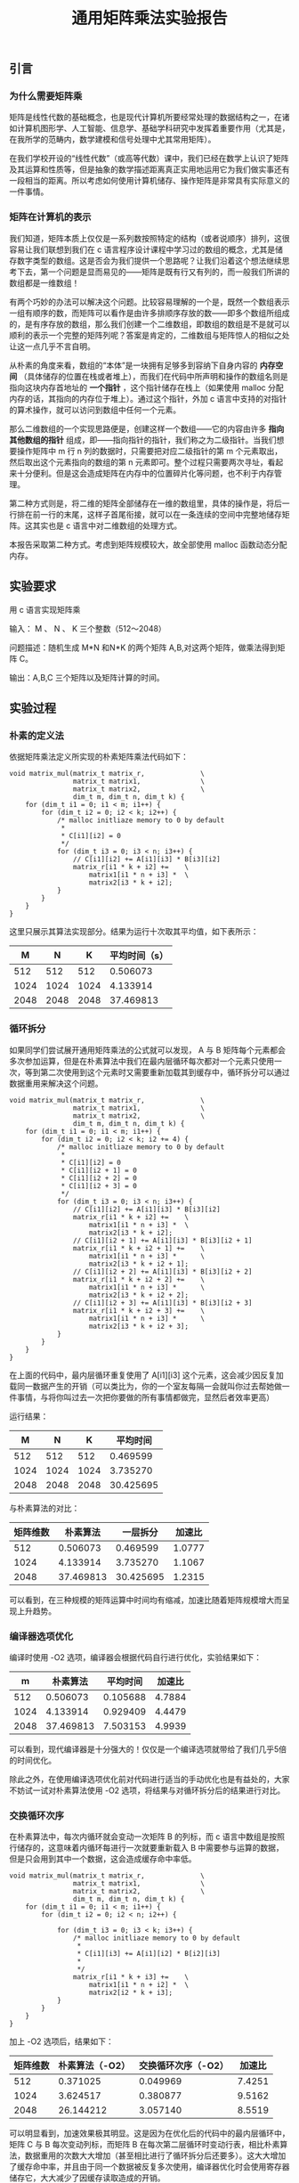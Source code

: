 #+TITLE: 通用矩阵乘法实验报告
#+OPTIONS: toc:nil num:3 H:4 ^:nil pri:t
#+HTML_HEAD: <link rel="stylesheet" type="text/css" href="http://gongzhitaao.org/orgcss/org.css"/>

** 引言

*** 为什么需要矩阵乘
矩阵是线性代数的基础概念，也是现代计算机所要经常处理的数据结构之一，在诸如计算机图形学、人工智能、信息学、基础学科研究中发挥着重要作用（尤其是，在我所学的范畴内，数学建模和信号处理中尤其常用矩阵）。

在我们学校开设的“线性代数”（或高等代数）课中，我们已经在数学上认识了矩阵及其运算和性质等，但是抽象的数学描述距离真正实用地运用它为我们做实事还有一段相当的距离。所以考虑如何使用计算机储存、操作矩阵是非常具有实际意义的一件事情。

*** 矩阵在计算机的表示
我们知道，矩阵本质上仅仅是一系列数按照特定的结构（或者说顺序）排列，这很容易让我们联想到我们在 c 语言程序设计课程中学习过的数组的概念，尤其是储存数字类型的数组。这是否会为我们提供一个思路呢？让我们沿着这个想法继续思考下去，第一个问题是显而易见的——矩阵是既有行又有列的，而一般我们所讲的数组都是一维数组！

有两个巧妙的办法可以解决这个问题。比较容易理解的一个是，既然一个数组表示一组有顺序的数，而矩阵可以看作是由许多排顺序存放的数——即多个数组所组成的，是有序存放的数组，那么我们创建一个二维数组，即数组的数组是不是就可以顺利的表示一个完整的矩阵列呢？答案是肯定的，二维数组与矩阵惊人的相似之处让这一点几乎不言自明。

从朴素的角度来看，数组的“本体”是一块拥有足够多到容纳下自身内容的 *内存空间* （具体储存的位置在栈或者堆上），而我们在代码中所声明和操作的数组名则是指向这块内存首地址的 *一个指针* ，这个指针储存在栈上（如果使用 malloc 分配内存的话，其指向的内存位于堆上）。通过这个指针，外加 c 语言中支持的对指针的算术操作，就可以访问到数组中任何一个元素。

那么二维数组的一个实现思路便是，创建这样一个数组——它的内容由许多 *指向其他数组的指针* 组成，即——指向指针的指针，我们称之为二级指针。当我们想要操作矩阵中 m 行 n 列的数据时，只需要把对应二级指针的第 m 个元素取出，然后取出这个元素指向的数组的第 n 元素即可。整个过程只需要两次寻址，看起来十分便利。但是这会造成矩阵在内存中的位置碎片化等问题，也不利于内存管理。

第二种方式则是，将二维的矩阵全部储存在一维的数组里，具体的操作是，将后一行排在前一行的末尾，这样子首尾衔接，就可以在一条连续的空间中完整地储存矩阵。这其实也是 c 语言中对二维数组的处理方式。

本报告采取第二种方式。考虑到矩阵规模较大，故全部使用 malloc 函数动态分配内存。

** 实验要求

用 c 语言实现矩阵乘

输入： M 、 N 、 K 三个整数（512～2048）

问题描述：随机生成 M*N 和N*K 的两个矩阵 A,B,对这两个矩阵，做乘法得到矩阵 C。

输出：A,B,C 三个矩阵以及矩阵计算的时间。

** 实验过程

*** 朴素的定义法

依据矩阵乘法定义所实现的朴素矩阵乘法代码如下：

#+begin_src
void matrix_mul(matrix_t matrix_r,              \
                matrix_t matrix1,               \
                matrix_t matrix2,               \
                dim_t m, dim_t n, dim_t k) {
    for (dim_t i1 = 0; i1 < m; i1++) {
        for (dim_t i2 = 0; i2 < k; i2++) {
            /* malloc initliaze memory to 0 by default
             *
             * C[i1][i2] = 0
             */
            for (dim_t i3 = 0; i3 < n; i3++) {
                // C[i1][i2] += A[i1][i3] * B[i3][i2]
                matrix_r[i1 * k + i2] +=    \
                    matrix1[i1 * n + i3] *  \
                    matrix2[i3 * k + i2];
            }
        }
    }
}
#+end_src

这里只展示其算法实现部分。结果为运行十次取其平均值，如下表所示：

|    M |    N |    K | 平均时间（s） |
|------+------+------+---------------|
|  512 |  512 |  512 |      0.506073 |
| 1024 | 1024 | 1024 |      4.133914 |
| 2048 | 2048 | 2048 |     37.469813 |

*** 循环拆分

如果同学们尝试展开通用矩阵乘法的公式就可以发现， A 与 B 矩阵每个元素都会多次参加运算，但是在朴素算法中我们在最内层循环每次都对一个元素只使用一次，等到第二次使用到这个元素时又需要重新加载其到缓存中，循环拆分可以通过数据重用来解决这个问题。

#+begin_src
void matrix_mul(matrix_t matrix_r,              \
                matrix_t matrix1,               \
                matrix_t matrix2,               \
                dim_t m, dim_t n, dim_t k) {
    for (dim_t i1 = 0; i1 < m; i1++) {
        for (dim_t i2 = 0; i2 < k; i2 += 4) {
            /* malloc initliaze memory to 0 by default
             *
             * C[i1][i2] = 0
             * C[i1][i2 + 1] = 0
             * C[i1][i2 + 2] = 0
             * C[i1][i2 + 3] = 0
             */
            for (dim_t i3 = 0; i3 < n; i3++) {
                // C[i1][i2] += A[i1][i3] * B[i3][i2]
                matrix_r[i1 * k + i2] +=    \
                    matrix1[i1 * n + i3] *  \
                    matrix2[i3 * k + i2];
                // C[i1][i2 + 1] += A[i1][i3] * B[i3][i2 + 1]
                matrix_r[i1 * k + i2 + 1] +=    \
                    matrix1[i1 * n + i3] *      \
                    matrix2[i3 * k + i2 + 1];
                // C[i1][i2 + 2] += A[i1][i3] * B[i3][i2 + 2]
                matrix_r[i1 * k + i2 + 2] +=    \
                    matrix1[i1 * n + i3] *      \
                    matrix2[i3 * k + i2 + 2];
                // C[i1][i2 + 3] += A[i1][i3] * B[i3][i2 + 3]
                matrix_r[i1 * k + i2 + 3] +=    \
                    matrix1[i1 * n + i3] *      \
                    matrix2[i3 * k + i2 + 3];
            }
        }
    }
}
#+end_src

在上面的代码中，最内层循环重复使用了 A[i1][i3] 这个元素，这会减少因反复加载同一数据产生的开销（可以类比为，你的一个室友每隔一会就叫你过去帮她做一件事情，与将你叫过去一次把你要做的所有事情都做完，显然后者效率更高）

运行结果：

|    M |    N |    K |  平均时间 |
|------+------+------+-----------|
|  512 |  512 |  512 |  0.469599 |
| 1024 | 1024 | 1024 |  3.735270 |
| 2048 | 2048 | 2048 | 30.425695 |

与朴素算法的对比：

| 矩阵维数 |  朴素算法 |  一层拆分 | 加速比 |
|----------+-----------+-----------+--------|
|      512 |  0.506073 |  0.469599 | 1.0777 |
|     1024 |  4.133914 |  3.735270 | 1.1067 |
|     2048 | 37.469813 | 30.425695 | 1.2315 |

可以看到，在三种规模的矩阵运算中时间均有缩减，加速比随着矩阵规模增大而呈现上升趋势。

*** 编译器选项优化

编译时使用 -O2 选项，编译器会根据代码自行进行优化，实验结果如下：

|    m |  朴素算法 | 平均时间 | 加速比 |
|------+-----------+----------+--------|
|  512 |  0.506073 | 0.105688 | 4.7884 |
| 1024 |  4.133914 | 0.929409 | 4.4479 |
| 2048 | 37.469813 | 7.503153 | 4.9939 |

可以看到，现代编译器是十分强大的！仅仅是一个编译选项就带给了我们几乎5倍的时间优化。

除此之外，在使用编译选项优化前对代码进行适当的手动优化也是有益处的，大家不妨试一试对朴素算法使用 -O2 选项，将结果与对循环拆分后的结果进行对比。

*** 交换循环次序

在朴素算法中，每次内循环就会变动一次矩阵 B 的列标，而 c 语言中数组是按照行储存的，这意味着内循环每进行一次就要重新载入 B 中需要参与运算的数据，但是只会用到其中一个数据，这会造成缓存命中率低。

#+begin_src
void matrix_mul(matrix_t matrix_r,              \
                matrix_t matrix1,               \
                matrix_t matrix2,               \
                dim_t m, dim_t n, dim_t k) {
    for (dim_t i1 = 0; i1 < m; i1++) {
        for (dim_t i2 = 0; i2 < n; i2++) {
            
            for (dim_t i3 = 0; i3 < k; i3++) {
                /* malloc initliaze memory to 0 by default
                 *
                 * C[i1][i3] += A[i1][i2] * B[i2][i3]
                 *
                 */
                matrix_r[i1 * k + i3] +=    \
                    matrix1[i1 * n + i2] *  \
                    matrix2[i2 * k + i3];
            }
        }
    }
}
#+end_src

加上 -O2 选项后，结果如下：

| 矩阵维数 | 朴素算法（-O2） | 交换循环次序（-O2） | 加速比 |
|----------+-----------------+---------------------+--------|
|      512 |        0.371025 |            0.049969 | 7.4251 |
|     1024 |        3.624517 |            0.380877 | 9.5162 |
|     2048 |       26.144212 |            3.057140 | 8.5519 |

可以明显看到，加速效果极其明显。这是因为在优化后的代码中的最内层循环中，矩阵 C 与 B 每次变动列标，而矩阵 B 在每次第二层循环时变动行表，相比朴素算法，数据重用的次数大大增加（甚至相比进行了循环拆分后还要多）。这大大增加了缓存命中率，并且由于同一个数据被反复多次使用，编译器优化时会使用寄存器储存它，大大减少了因缓存读取造成的开销。

使用 perf 分析朴素算法的结果如下：

#+begin_src
Performance counter stats for './mul':

     1,417,345,420      cache-references:u        #  277.442 M/sec                  
        33,748,097      cache-misses:u            #    2.381 % of all cache refs    
          5,108.63 msec task-clock:u              #    0.610 CPUs utilized          
                 0      context-switches:u        #    0.000 /sec                   
                 0      cpu-migrations:u          #    0.000 /sec                   
             1,082      page-faults:u             #  211.799 /sec                   
    21,891,199,333      cycles:u                  #    4.285 GHz                    

       8.368968740 seconds time elapsed

       5.109299000 seconds user
       0.000000000 seconds sys
#+end_src

使用 perf 分析交换循环次序后的结果如下：

#+begin_src
 Performance counter stats for './mul':

     1,568,893,823      cache-references:u        #  430.631 M/sec                  
        33,074,293      cache-misses:u            #    2.108 % of all cache refs    
          3,643.24 msec task-clock:u              #    0.503 CPUs utilized          
                 0      context-switches:u        #    0.000 /sec                   
                 0      cpu-migrations:u          #    0.000 /sec                   
             1,085      page-faults:u             #  297.812 /sec                   
    15,884,304,284      cycles:u                  #    4.360 GHz                    

       7.245727861 seconds time elapsed

       3.640509000 seconds user
       0.003330000 seconds sys
#+end_src

对比可以看到，缓存命中率 cache-references 一项后者大大高于前者。

这同时也印证了前面所说，在使用编译选项前对代码进行合理优化结果会大不一样。

*** Coppersmith–Winograd 算法

截至到现在，我们使用的方法都还是基于朴素的算法进行改进，尽管可以得到可观的加速比，但是其算法层面的局限性决定了我们必须使用三个 for 循环，也就是时间复杂度为 O(n^3) ，随着矩阵规模逐渐扩大，其时间会呈现三次函数的趋势迅速增加。

除了朴素算法之外，我们还有其他可供选择的算法，它们的时间复杂度低于朴素算法。这意味着随着矩阵规模越来越大，这种算法在时间上的优势也会越来越大。

#+begin_src
void cw(matrix_t matrix_r, matrix_t matrix1, matrix_t matrix2, dim_t n) {
    if (n == 2) {
        matrix_mul(matrix_r, matrix1, matrix2, 4, 4, 4);
        return;
    }

    matrix_t a11 = malloc(sizeof(element_t) * n * n * 8);
    matrix_t a12 = a11 + n * n;
    matrix_t a21 = a12 + n * n;
    matrix_t a22 = a21 + n * n;
    part_matrix(matrix1, a11, a12, a21, a22, n);
    matrix_t b11 = a22 + n * n;
    matrix_t b12 = b11 + n * n;
    matrix_t b21 = b12 + n * n;
    matrix_t b22 = b21 + n * n;
    part_matrix(matrix2, b11, b12, b21, b22, n);
    
    matrix_t s1 = matrix1;
    matrix_t s2 = s1 + n * n;
    matrix_t s3 = s2 + n * n;
    matrix_t s4 = s3 + n * n;
    matrix_t t1 = matrix2;
    matrix_t t2 = t1 + n * n;
    matrix_t t3 = t2 + n * n;
    matrix_t t4 = t3 + n * n;
    
    matrix_add(s1, a21, a22, n, n);
    matrix_sub(s2, s1, a11, n, n);
    matrix_sub(s3, a11, a21, n, n);
    matrix_sub(s4, a12, s2, n, n);
    matrix_sub(t1, b12, b11, n, n);
    matrix_sub(t2, b22, t1, n, n);
    matrix_sub(t3, b22, b12, n, n);
    matrix_sub(t4, t2, b21, n, n);
    
    matrix_t m1 = a21;
    memset(m1, 0, sizeof(element_t) * n * n);
    cw(m1, a11, b11, n / 2);
    matrix_t m2 = a11;
    memset(m2, 0, sizeof(element_t) * n * n);
    cw(m2, a12, b21, n/2);
    matrix_t m3 = a12;
    memset(m3, 0, sizeof(element_t) * n * n);
    cw(m3, s4, b22, n/2);
    matrix_t m4 = s4;
    memset(m4, 0, sizeof(element_t) * n * n);
    cw(m4, a22, t4, n/2);
    matrix_t m5 = a22;
    memset(m5, 0, sizeof(element_t) * n * n);
    cw(m5, s1, t1, n/2);
    matrix_t m6 = s1;
    memset(m6, 0, sizeof(element_t) * n * n);
    cw(m6, s2, t2, n/2);
    matrix_t m7 = s2;
    memset(m7, 0, sizeof(element_t) * n * n);
    cw(m7, s3, t3, n/2);

    matrix_t u1 = b11;
    matrix_t u2 = b12;
    matrix_t u3 = b21;
    matrix_t u4 = b22;
    matrix_t u5 = s3;
    matrix_t u6 = s4;
    matrix_t u7 = t1;
   
    matrix_add(u1, m1, m2, n, n);
    matrix_add(u2, m1, m6, n, n);
    matrix_add(u3, u2, m7, n, n);
    matrix_add(u4, u2, m5, n, n);
    matrix_add(u5, u4, m3, n, n);
    matrix_sub(u6, u3, m4, n, n);
    matrix_add(u7, u3, m5, n, n);
    
    matrix_t c11 = u1;
    matrix_t c12 = u5;
    matrix_t c21 = u6;
    matrix_t c22 = u7;    
    comb_matrix(matrix_r, c11, c12, c21, c22, n);

    free(a11);
}
#+end_src

在未添加任何编译器优化参数的情况下，运行结果如下：

| 矩阵维数 |  朴素算法 | Coppersmith–Winograd | 加速比 |
|----------+-----------+----------------------+--------|
|      512 |  0.506073 |             0.352850 | 1.4342 |
|     1024 |  4.133914 |             2.553325 | 1.6190 |
|     2048 | 37.469813 |            18.096058 | 2.0706 |

可以看出，加速效果也十分明显，并且理论上讲，如果继续扩大矩阵规模，这个优势会越来越大。

*** 进一步的思考

以上我们通过求两个矩阵相乘，介绍了许多种优化的思路，其中很多都可以组合使用（例如算法优化后再添加 -O2 选项等）。而在我们没有介绍的世界里，还有着多线程、向量化甚至 gpu 加速等能够提供更大的加速比的方式等着我们去发现。

在循环拆分中，我们只介绍了拆分一次后的情况， A 同行的数据可以重用，那么在列方向上，这同样是可行的吗？（可以参考老师布置作业时附上的链接中介绍的方法）

在编译器选项优化中， gcc 提供的编译器选项远远不止 -O 一种，其它的选项是不是可以让效果更上一层楼呢？

在 Coppersmith-Winograd 算法中， malloc 是一个比较消耗时间的函数，但是在每次递归中我们都要进行一次 malloc 与 free ，我们知道，在一个矩阵给定了规模之后，它在算法中递归的次数应该是确定的，那么有没有可能我们提前计算出这个数值，在算法外一次 malloc 后供整个算法使用呢？

Coppersmith-Winograd 算法中需要创建大量小矩阵，有些在某些步骤之后就不再使用了，那么我们后续的步骤中再需要创建新的小矩阵的时候是不是可以重用这些空间呢？

在我们进行循环拆分和 Coppersmith-Winograd 算法中，参与运算的矩阵似乎并不是任意给的了，而必须是阶数为 2^n 的方阵，在数学上，如果我们对两个矩阵扩充规模并把多出来的地方补 0 ，结果是不会改变的，是否可以利用这点使其可以计算任意给定的两个可以相乘的矩阵呢？

我相信，实践出真知。如果大家都能够动手自己实现上面的代码，相信一定会对这些的理解更进一步。在此之上，动脑筋继续修改优化上面的例子，在辛苦了许久之后能看到运行时间的确前进了一小步，这种欢欣是会无比真诚的。

** 实验总结

矩阵相乘作为一种广泛应用于各学科的运算，对其的优化是具有重大意义的。作为学生的我们，在动手中理解并掌握矩阵优化的具体方法，是大有裨益的。

在实践中，我总结了自己解决问题的一般流程，记录下来以供大家参考批判：

1. 数学基础很重要
   譬如说循环拆分，仅仅照抄甚至背代码是远远不够的，当我们需要按照自己的需要进行拆分时（例如，后续我们需要做向量化的时候），按需定制代码是必需的。而如果不了解其中的数学原理，则很容易陷入代码修改后结果变得乱七八糟的境地。
2. 善用分析工具
   前几节课中介绍的 perf 就是一个很好的工具，提供了程序运行中详细的各种参数供我们参考，尤其是在寻找热点代码和分析瓶颈所在。由于每位同学的代码实现不同，也许我们之间的热点代码并不相通（例如说，如果在 Coppersmith–Winograd 算法中频繁使用 malloc 分配内存，也会造成时间上巨大的开销），因此按照分析工具给出的结果具体情况具体分析才是把握问题并解决问题的有效途径。
3. 善用搜索工具
   最后向大家介绍几个有关学习 C 语言个人常用的网站，
   - cppreference: https://en.cppreference.com/w/ （ c/c++ 参考网站，可以查阅到各种有关的语言基础概念与各种标准库的详尽解释与示例，网站支持中文）
   - GNU glibc Manual: https://www.gnu.org/software/libc/manual/html_mono/libc.html （GNU 官方编写的 glic 库教程，我们使用库函数时详尽的参考，仅有英文版）

